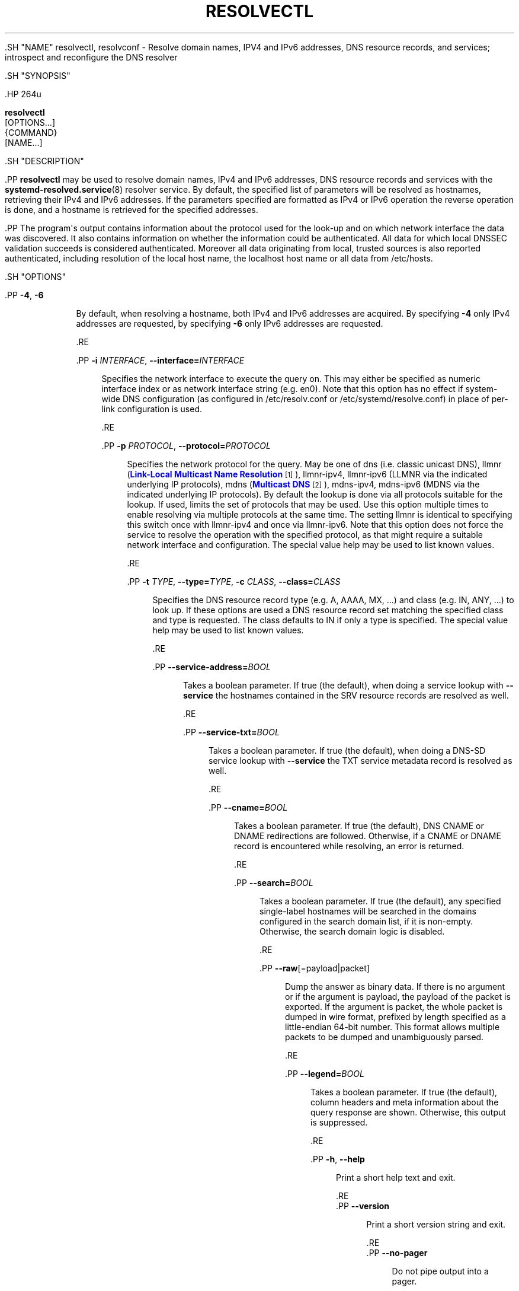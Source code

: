 '\" t
.TH "RESOLVECTL" "1" "" "systemd 239" "resolvectl"
.\" -----------------------------------------------------------------
.\" * Define some portability stuff
.\" -----------------------------------------------------------------
.\" ~~~~~~~~~~~~~~~~~~~~~~~~~~~~~~~~~~~~~~~~~~~~~~~~~~~~~~~~~~~~~~~~~
.\" http://bugs.debian.org/507673
.\" http://lists.gnu.org/archive/html/groff/2009-02/msg00013.html
.\" ~~~~~~~~~~~~~~~~~~~~~~~~~~~~~~~~~~~~~~~~~~~~~~~~~~~~~~~~~~~~~~~~~
.ie \n(.g .ds Aq \(aq
.el       .ds Aq '
.\" -----------------------------------------------------------------
.\" * set default formatting
.\" -----------------------------------------------------------------
.\" disable hyphenation
.nh
.\" disable justification (adjust text to left margin only)
.ad l
.\" -----------------------------------------------------------------
.\" * MAIN CONTENT STARTS HERE *
.\" -----------------------------------------------------------------


  

  

  .SH "NAME"
resolvectl, resolvconf \- Resolve domain names, IPV4 and IPv6 addresses, DNS resource records, and services; introspect and reconfigure the DNS resolver


  .SH "SYNOPSIS"

    .HP \w'\fBresolvectl\fR\ 'u

      \fBresolvectl\fR
       [OPTIONS...]
       {COMMAND}
       [NAME...]
    

  

  .SH "DESCRIPTION"

    

    .PP
\fBresolvectl\fR
may be used to resolve domain names, IPv4 and IPv6 addresses, DNS resource records and services with the
\fBsystemd-resolved.service\fR(8)
resolver service\&. By default, the specified list of parameters will be resolved as hostnames, retrieving their IPv4 and IPv6 addresses\&. If the parameters specified are formatted as IPv4 or IPv6 operation the reverse operation is done, and a hostname is retrieved for the specified addresses\&.


    .PP
The program\*(Aqs output contains information about the protocol used for the look\-up and on which network interface the data was discovered\&. It also contains information on whether the information could be authenticated\&. All data for which local DNSSEC validation succeeds is considered authenticated\&. Moreover all data originating from local, trusted sources is also reported authenticated, including resolution of the local host name, the
localhost
host name or all data from
/etc/hosts\&.

  

  .SH "OPTIONS"

    
    

      .PP
\fB\-4\fR, \fB\-6\fR
.RS 4

        
        

        By default, when resolving a hostname, both IPv4 and IPv6 addresses are acquired\&. By specifying
\fB\-4\fR
only IPv4 addresses are requested, by specifying
\fB\-6\fR
only IPv6 addresses are requested\&.

        
      .RE

      .PP
\fB\-i\fR \fIINTERFACE\fR, \fB\-\-interface=\fR\fIINTERFACE\fR
.RS 4

        
        

        Specifies the network interface to execute the query on\&. This may either be specified as numeric interface index or as network interface string (e\&.g\&.
en0)\&. Note that this option has no effect if system\-wide DNS configuration (as configured in
/etc/resolv\&.conf
or
/etc/systemd/resolve\&.conf) in place of per\-link configuration is used\&.

      .RE

      .PP
\fB\-p\fR \fIPROTOCOL\fR, \fB\-\-protocol=\fR\fIPROTOCOL\fR
.RS 4

        
        

        Specifies the network protocol for the query\&. May be one of
dns
(i\&.e\&. classic unicast DNS),
llmnr
(\m[blue]\fBLink\-Local Multicast Name Resolution\fR\m[]\&\s-2\u[1]\d\s+2),
llmnr\-ipv4,
llmnr\-ipv6
(LLMNR via the indicated underlying IP protocols),
mdns
(\m[blue]\fBMulticast DNS\fR\m[]\&\s-2\u[2]\d\s+2),
mdns\-ipv4,
mdns\-ipv6
(MDNS via the indicated underlying IP protocols)\&. By default the lookup is done via all protocols suitable for the lookup\&. If used, limits the set of protocols that may be used\&. Use this option multiple times to enable resolving via multiple protocols at the same time\&. The setting
llmnr
is identical to specifying this switch once with
llmnr\-ipv4
and once via
llmnr\-ipv6\&. Note that this option does not force the service to resolve the operation with the specified protocol, as that might require a suitable network interface and configuration\&. The special value
help
may be used to list known values\&.

      .RE

      .PP
\fB\-t\fR \fITYPE\fR, \fB\-\-type=\fR\fITYPE\fR, \fB\-c\fR \fICLASS\fR, \fB\-\-class=\fR\fICLASS\fR
.RS 4

        
        
        
        

        Specifies the DNS resource record type (e\&.g\&. A, AAAA, MX, \&...) and class (e\&.g\&. IN, ANY, \&...) to look up\&. If these options are used a DNS resource record set matching the specified class and type is requested\&. The class defaults to IN if only a type is specified\&. The special value
help
may be used to list known values\&.

      .RE

      .PP
\fB\-\-service\-address=\fR\fIBOOL\fR
.RS 4

        

        Takes a boolean parameter\&. If true (the default), when doing a service lookup with
\fB\-\-service\fR
the hostnames contained in the SRV resource records are resolved as well\&.

      .RE

      .PP
\fB\-\-service\-txt=\fR\fIBOOL\fR
.RS 4

        

        Takes a boolean parameter\&. If true (the default), when doing a DNS\-SD service lookup with
\fB\-\-service\fR
the TXT service metadata record is resolved as well\&.

      .RE

      .PP
\fB\-\-cname=\fR\fIBOOL\fR
.RS 4

        

        Takes a boolean parameter\&. If true (the default), DNS CNAME or DNAME redirections are followed\&. Otherwise, if a CNAME or DNAME record is encountered while resolving, an error is returned\&.

      .RE

      .PP
\fB\-\-search=\fR\fIBOOL\fR
.RS 4

        

        Takes a boolean parameter\&. If true (the default), any specified single\-label hostnames will be searched in the domains configured in the search domain list, if it is non\-empty\&. Otherwise, the search domain logic is disabled\&.

      .RE

      .PP
\fB\-\-raw\fR[=payload|packet]
.RS 4

        

        Dump the answer as binary data\&. If there is no argument or if the argument is
payload, the payload of the packet is exported\&. If the argument is
packet, the whole packet is dumped in wire format, prefixed by length specified as a little\-endian 64\-bit number\&. This format allows multiple packets to be dumped and unambiguously parsed\&.

      .RE

      .PP
\fB\-\-legend=\fR\fIBOOL\fR
.RS 4

        

        Takes a boolean parameter\&. If true (the default), column headers and meta information about the query response are shown\&. Otherwise, this output is suppressed\&.

      .RE

      .PP
\fB\-h\fR, \fB\-\-help\fR
.RS 4

    
    

    
      Print a short help text and exit\&.

  .RE
      .PP
\fB\-\-version\fR
.RS 4

    

    
      Print a short version string and exit\&.

    
  .RE
      .PP
\fB\-\-no\-pager\fR
.RS 4

    

    
      Do not pipe output into a pager\&.

    
  .RE
    
  

  .SH "COMMANDS"

    
    


      .PP
\fBquery \fR\fB\fIHOSTNAME|ADDRESS\fR\fR\fB\&...\fR
.RS 4

        

        Resolve domain names, IPv4 and IPv6 addresses\&.

      .RE

      .PP
\fBservice [[\fR\fB\fINAME\fR\fR\fB] \fR\fB\fITYPE\fR\fR\fB] \fR\fB\fIDOMAIN\fR\fR
.RS 4

        

        Resolve
\m[blue]\fBDNS\-SD\fR\m[]\&\s-2\u[3]\d\s+2
and
\m[blue]\fBSRV\fR\m[]\&\s-2\u[4]\d\s+2
services, depending on the specified list of parameters\&. If three parameters are passed the first is assumed to be the DNS\-SD service name, the second the SRV service type, and the third the domain to search in\&. In this case a full DNS\-SD style SRV and TXT lookup is executed\&. If only two parameters are specified, the first is assumed to be the SRV service type, and the second the domain to look in\&. In this case no TXT RR is requested\&. Finally, if only one parameter is specified, it is assumed to be a domain name, that is already prefixed with an SRV type, and an SRV lookup is done (no TXT)\&.

      .RE

      .PP
\fBopenpgp \fR\fB\fIEMAIL@DOMAIN\fR\fR\fB\&...\fR
.RS 4

        

        Query PGP keys stored as
\m[blue]\fBOPENPGPKEY\fR\m[]\&\s-2\u[5]\d\s+2
resource records\&. Specified e\-mail addresses are converted to the corresponding DNS domain name, and any OPENPGPKEY keys are printed\&.

      .RE

      .PP
\fBtlsa [\fR\fB\fIFAMILY\fR\fR\fB] \fR\fB\fIDOMAIN\fR\fR\fB[:\fR\fB\fIPORT\fR\fR\fB]\&...\fR
.RS 4

        

        Query TLS public keys stored as
\m[blue]\fBTLSA\fR\m[]\&\s-2\u[6]\d\s+2
resource records\&. A query will be performed for each of the specified names prefixed with the port and family (_\fIport\fR\&._\fIfamily\fR\&.\fIdomain\fR)\&. The port number may be specified after a colon (:), otherwise
\fB443\fR
will be used by default\&. The family may be specified as the first argument, otherwise
\fBtcp\fR
will be used\&.

      .RE

      .PP
\fBstatus [\fR\fB\fILINK\fR\fR\fB\&...]\fR
.RS 4

        

        Shows the global and per\-link DNS settings in currently in effect\&. If no command is specified, this is the implied default\&.

      .RE

      .PP
\fBstatistics\fR
.RS 4

        

        Shows general resolver statistics, including information whether DNSSEC is enabled and available, as well as resolution and validation statistics\&.

      .RE

      .PP
\fBreset\-statistics\fR
.RS 4

        

        Resets the statistics counters shown in
\fBstatistics\fR
to zero\&. This operation requires root privileges\&.

      .RE

      .PP
\fBflush\-caches\fR
.RS 4

        

        Flushes all DNS resource record caches the service maintains locally\&. This is mostly equivalent to sending the
\fBSIGUSR2\fR
to the
\fBsystemd\-resolved\fR
service\&.

      .RE

      .PP
\fBreset\-server\-features\fR
.RS 4

        

        Flushes all feature level information the resolver learnt about specific servers, and ensures that the server feature probing logic is started from the beginning with the next look\-up request\&. This is mostly equivalent to sending the
\fBSIGRTMIN+1\fR
to the
\fBsystemd\-resolved\fR
service\&.

      .RE

      .PP
\fBdns [\fR\fB\fILINK\fR\fR\fB [\fR\fB\fISERVER\fR\fR\fB\&...]]\fR, \fBdomain [\fR\fB\fILINK\fR\fR\fB [\fR\fB\fIDOMAIN\fR\fR\fB\&...]]\fR, \fBllmnr [\fR\fB\fILINK\fR\fR\fB [\fR\fB\fIMODE\fR\fR\fB]]\fR, \fBmdns [\fR\fB\fILINK\fR\fR\fB [\fR\fB\fIMODE\fR\fR\fB]]\fR, \fBdnssec [\fR\fB\fILINK\fR\fR\fB [\fR\fB\fIMODE\fR\fR\fB]]\fR, \fBdnsovertls [\fR\fB\fILINK\fR\fR\fB [\fR\fB\fIMODE\fR\fR\fB]]\fR, \fBnta [\fR\fB\fILINK\fR\fR\fB [\fR\fB\fIDOMAIN\fR\fR\fB\&...]]\fR
.RS 4

        
        
        
        
        
        
        

        Get/set per\-interface DNS configuration\&. These commands may be used to configure various DNS settings for network interfaces that aren\*(Aqt managed by
\fBsystemd-networkd.service\fR(8)\&. (These commands will fail when used on interfaces that are managed by
\fBsystemd\-networkd\fR, please configure their DNS settings directly inside the
\&.network
files instead\&.) These commands may be used to inform
\fBsystemd\-resolved\fR
about per\-interface DNS configuration determined through external means\&. The
\fBdns\fR
command expects IPv4 or IPv6 address specifications of DNS servers to use\&. The
\fBdomain\fR
command expects valid DNS domains, possibly prefixed with
~, and configures a per\-interface search or route\-only domain\&. The
\fBllmnr\fR,
\fBmdns\fR,
\fBdnssec\fR
and
\fBdnsovertls\fR
commands may be used to configure the per\-interface LLMNR, MulticastDNS, DNSSEC and DNSOverTLS settings\&. Finally,
\fBnta\fR
command may be used to configure additional per\-interface DNSSEC NTA domains\&. For details about these settings, their possible values and their effect, see the corresponding options in
\fBsystemd.network\fR(5)\&.

        
      .RE

      .PP
\fBrevert \fR\fB\fILINK\fR\fR
.RS 4

        

        Revert the per\-interface DNS configuration\&. If the DNS configuration is reverted all per\-interface DNS setting are reset to their defaults, undoing all effects of
\fBdns\fR,
\fBdomain\fR,
\fBllmnr\fR,
\fBmdns\fR,
\fBdnssec\fR,
\fBdnsovertls\fR,
\fBnta\fR\&. Note that when a network interface disappears all configuration is lost automatically, an explicit reverting is not necessary in that case\&.

      .RE

    
  

  .SH "COMPATIBILITY WITH RESOLVCONF(8)"

    

    .PP
\fBresolvectl\fR
is a multi\-call binary\&. When invoked as
resolvconf
(generally achieved by means of a symbolic link of this name to the
\fBresolvectl\fR
binary) it is run in a limited
\fBresolvconf\fR(8)
compatibility mode\&. It accepts mostly the same arguments and pushes all data into
\fBsystemd-resolved.service\fR(8), similar to how
\fBdns\fR
and
\fBdomain\fR
commands operate\&. Note that
\fBsystemd\-resolved\&.service\fR
is the only supported backend, which is different from other implementations of this command\&. Note that not all operations supported by other implementations are supported natively\&. Specifically:


    

      .PP
\fB\-a\fR
.RS 4

        
        Registers per\-interface DNS configuration data with
\fBsystemd\-resolved\fR\&. Expects a network interface name as only command line argument\&. Reads
\fBresolv.conf\fR(5)
compatible DNS configuration data from its standard input\&. Relevant fields are
nameserver
and
domain/search\&. This command is mostly identical to invoking
\fBresolvectl\fR
with a combination of
\fBdns\fR
and
\fBdomain\fR
commands\&.

      .RE

      .PP
\fB\-d\fR
.RS 4

        
        Unregisters per\-interface DNS configuration data with
\fBsystemd\-resolved\fR\&. This command is mostly identical to invoking
\fBresolvectl revert\fR\&.

      .RE

      .PP
\fB\-f\fR
.RS 4

        

        When specified
\fB\-a\fR
and
\fB\-d\fR
will not complain about missing network interfaces and will silently execute no operation in that case\&.

      .RE

      .PP
\fB\-x\fR
.RS 4

        

        This switch for "exclusive" operation is supported only partially\&. It is mapped to an additional configured search domain of
~\&.
\(em i\&.e\&. ensures that DNS traffic is preferably routed to the DNS servers on this interface, unless there are other, more specific domains configured on other interfaces\&.

      .RE

      .PP
\fB\-m\fR, \fB\-p\fR
.RS 4

        
        

        These switches are not supported and are silently ignored\&.

      .RE

      .PP
\fB\-u\fR, \fB\-I\fR, \fB\-i\fR, \fB\-l\fR, \fB\-R\fR, \fB\-r\fR, \fB\-v\fR, \fB\-V\fR, \fB\-\-enable\-updates\fR, \fB\-\-disable\-updates\fR, \fB\-\-are\-updates\-enabled\fR
.RS 4

        
        
        
        
        
        
        
        
        
        
        

        These switches are not supported and the command will fail if used\&.

      .RE

    

    .PP
See
\fBresolvconf\fR(8)
for details on this command line options\&.

  

  .SH "EXAMPLES"

    

    .PP
\fBExample\ \&1.\ \&Retrieve the addresses of the www\&.0pointer\&.net domain\fR

      

      
.sp
.if n \{\
.RS 4
.\}
.nf
$ resolvectl query www\&.0pointer\&.net
www\&.0pointer\&.net: 2a01:238:43ed:c300:10c3:bcf3:3266:da74
                  85\&.214\&.157\&.71

\-\- Information acquired via protocol DNS in 611\&.6ms\&.
\-\- Data is authenticated: no
.fi
.if n \{\
.RE
.\}
.sp

    


    .PP
\fBExample\ \&2.\ \&Retrieve the domain of the 85\&.214\&.157\&.71 IP address\fR

      

      
.sp
.if n \{\
.RS 4
.\}
.nf
$ resolvectl query 85\&.214\&.157\&.71
85\&.214\&.157\&.71: gardel\&.0pointer\&.net

\-\- Information acquired via protocol DNS in 1\&.2997s\&.
\-\- Data is authenticated: no
.fi
.if n \{\
.RE
.\}
.sp

    


    .PP
\fBExample\ \&3.\ \&Retrieve the MX record of the yahoo\&.com domain\fR

      

      
.sp
.if n \{\
.RS 4
.\}
.nf
$ resolvectl \-\-legend=no \-t MX query yahoo\&.com
yahoo\&.com\&. IN MX    1 mta7\&.am0\&.yahoodns\&.net
yahoo\&.com\&. IN MX    1 mta6\&.am0\&.yahoodns\&.net
yahoo\&.com\&. IN MX    1 mta5\&.am0\&.yahoodns\&.net
.fi
.if n \{\
.RE
.\}
.sp

    


    .PP
\fBExample\ \&4.\ \&Resolve an SRV service\fR

      

      
.sp
.if n \{\
.RS 4
.\}
.nf
$ resolvectl service _xmpp\-server\&._tcp gmail\&.com
_xmpp\-server\&._tcp/gmail\&.com: alt1\&.xmpp\-server\&.l\&.google\&.com:5269 [priority=20, weight=0]
                             173\&.194\&.210\&.125
                             alt4\&.xmpp\-server\&.l\&.google\&.com:5269 [priority=20, weight=0]
                             173\&.194\&.65\&.125
                             \&...
.fi
.if n \{\
.RE
.\}
.sp

    


    .PP
\fBExample\ \&5.\ \&Retrieve a PGP key\fR

      

      
.sp
.if n \{\
.RS 4
.\}
.nf
$ resolvectl openpgp zbyszek@fedoraproject\&.org
d08ee310438ca124a6149ea5cc21b6313b390dce485576eff96f8722\&._openpgpkey\&.fedoraproject\&.org\&. IN OPENPGPKEY
        mQINBFBHPMsBEACeInGYJCb+7TurKfb6wGyTottCDtiSJB310i37/6ZYoeIay/5soJjlMyf
        MFQ9T2XNT/0LM6gTa0MpC1st9LnzYTMsT6tzRly1D1UbVI6xw0g0vE5y2Cjk3xUwAynCsSs
        \&...
.fi
.if n \{\
.RE
.\}
.sp

    


    .PP
\fBExample\ \&6.\ \&Retrieve a TLS key (tcp and :443 could be skipped)\fR

      

      
.sp
.if n \{\
.RS 4
.\}
.nf
$ resolvectl tlsa tcp fedoraproject\&.org:443
_443\&._tcp\&.fedoraproject\&.org IN TLSA 0 0 1 19400be5b7a31fb733917700789d2f0a2471c0c9d506c0e504c06c16d7cb17c0
        \-\- Cert\&. usage: CA constraint
        \-\- Selector: Full Certificate
        \-\- Matching type: SHA\-256
.fi
.if n \{\
.RE
.\}
.sp

    

  

  .SH "SEE ALSO"

    
    .PP
\fBsystemd\fR(1),
\fBsystemd-resolved.service\fR(8),
\fBsystemd.dnssd\fR(5),
\fBsystemd-networkd.service\fR(8),
\fBresolvconf\fR(8)

  
.SH "NOTES"
.IP " 1." 4
Link-Local Multicast Name Resolution
.RS 4
\%https://tools.ietf.org/html/rfc4795
.RE
.IP " 2." 4
Multicast DNS
.RS 4
\%https://www.ietf.org/rfc/rfc6762.txt
.RE
.IP " 3." 4
DNS-SD
.RS 4
\%https://tools.ietf.org/html/rfc6763
.RE
.IP " 4." 4
SRV
.RS 4
\%https://tools.ietf.org/html/rfc2782
.RE
.IP " 5." 4
OPENPGPKEY
.RS 4
\%https://tools.ietf.org/html/rfc7929
.RE
.IP " 6." 4
TLSA
.RS 4
\%https://tools.ietf.org/html/rfc6698
.RE
